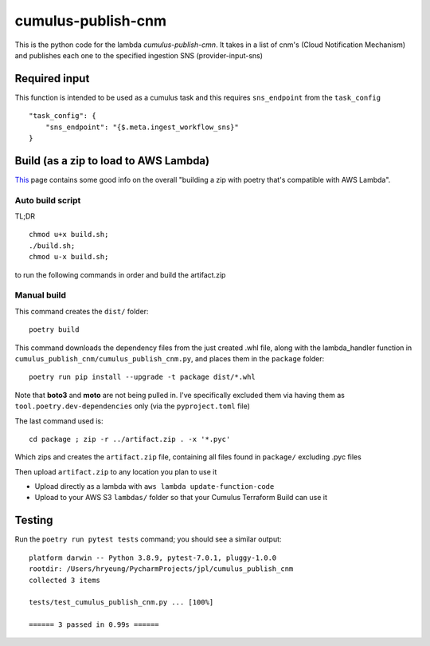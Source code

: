 ====
cumulus-publish-cnm
====
This is the python code for the lambda `cumulus-publish-cmn`.
It takes in a list of cnm's (Cloud Notification Mechanism) and publishes each one to the specified ingestion SNS (provider-input-sns)

Required input
====
This function is intended to be used as a cumulus task and this requires ``sns_endpoint`` from the ``task_config``
::
    "task_config": {
        "sns_endpoint": "{$.meta.ingest_workflow_sns}"
    }

Build (as a zip to load to AWS Lambda)
====
`This <https://chariotsolutions.com/blog/post/building-lambdas-with-poetry/>`_ page contains some good info on the overall "building a zip with poetry that's compatible with AWS Lambda".

Auto build script
----
TL;DR ::

    chmod u+x build.sh;
    ./build.sh;
    chmod u-x build.sh;

to run the following commands in order and build the artifact.zip

Manual build
----
This command creates the ``dist/`` folder::

    poetry build

This command downloads the dependency files from the just created .whl file, along with the lambda_handler function in ``cumulus_publish_cnm/cumulus_publish_cnm.py``, and places them in the ``package`` folder::

    poetry run pip install --upgrade -t package dist/*.whl

Note that **boto3** and **moto** are not being pulled in. I've specifically excluded them via having them as ``tool.poetry.dev-dependencies`` only (via the ``pyproject.toml`` file)

The last command used is::

    cd package ; zip -r ../artifact.zip . -x '*.pyc'

Which zips and creates the ``artifact.zip`` file, containing all files found in ``package/`` excluding .pyc files

Then upload ``artifact.zip`` to any location you plan to use it

* Upload directly as a lambda with ``aws lambda update-function-code``
* Upload to your AWS S3 ``lambdas/`` folder so that your Cumulus Terraform Build can use it

Testing
====
Run the ``poetry run pytest tests`` command; you should see a similar output::

    platform darwin -- Python 3.8.9, pytest-7.0.1, pluggy-1.0.0
    rootdir: /Users/hryeung/PycharmProjects/jpl/cumulus_publish_cnm
    collected 3 items

    tests/test_cumulus_publish_cnm.py ... [100%]

    ====== 3 passed in 0.99s ======


